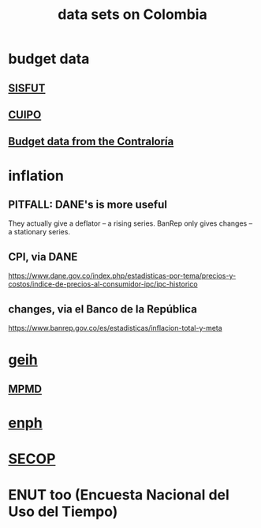:PROPERTIES:
:ID:       2372a506-832e-4235-af0d-10e2e4fdc683
:ROAM_ALIASES: "Colombia / data sets on"
:END:
#+title: data sets on Colombia
* budget data
** [[id:8332072d-f14d-4f57-bbee-5b7cae7c4616][SISFUT]]
** [[id:8775876f-9a10-4b3d-ac04-43cab48203d9][CUIPO]]
** [[id:39953142-6f56-41b2-a1ae-da7436764633][Budget data from the Contraloría]]
* inflation
** PITFALL: DANE's is more useful
   They actually give a deflator -- a rising series.
   BanRep only gives changes -- a stationary series.
** CPI, via DANE
   https://www.dane.gov.co/index.php/estadisticas-por-tema/precios-y-costos/indice-de-precios-al-consumidor-ipc/ipc-historico
** changes, via el Banco de la República
   https://www.banrep.gov.co/es/estadisticas/inflacion-total-y-meta
* [[id:6a0f91be-f15b-460b-a1f0-1b64d9f797fc][geih]]
** [[id:85593eb1-0594-4334-a936-6abb421c675f][MPMD]]
* [[id:cf5eb548-54b3-48bf-b231-b29d3b627399][enph]]
* [[id:54bc5836-291f-4154-b1e9-7a85cd07ee50][SECOP]]
* ENUT too (Encuesta Nacional del Uso del Tiempo)
